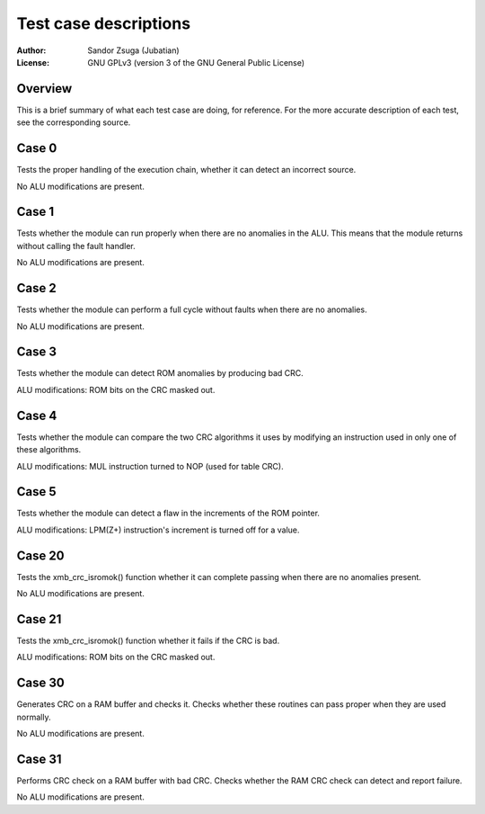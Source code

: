 
Test case descriptions
==============================================================================

:Author:    Sandor Zsuga (Jubatian)
:License:   GNU GPLv3 (version 3 of the GNU General Public License)




Overview
------------------------------------------------------------------------------


This is a brief summary of what each test case are doing, for reference. For
the more accurate description of each test, see the corresponding source.



Case 0
------------------------------------------------------------------------------


Tests the proper handling of the execution chain, whether it can detect an
incorrect source.

No ALU modifications are present.



Case 1
------------------------------------------------------------------------------


Tests whether the module can run properly when there are no anomalies in the
ALU. This means that the module returns without calling the fault handler.

No ALU modifications are present.



Case 2
------------------------------------------------------------------------------


Tests whether the module can perform a full cycle without faults when there
are no anomalies.

No ALU modifications are present.



Case 3
------------------------------------------------------------------------------


Tests whether the module can detect ROM anomalies by producing bad CRC.

ALU modifications: ROM bits on the CRC masked out.



Case 4
------------------------------------------------------------------------------


Tests whether the module can compare the two CRC algorithms it uses by
modifying an instruction used in only one of these algorithms.

ALU modifications: MUL instruction turned to NOP (used for table CRC).



Case 5
------------------------------------------------------------------------------


Tests whether the module can detect a flaw in the increments of the ROM
pointer.

ALU modifications: LPM(Z+) instruction's increment is turned off for a value.



Case 20
------------------------------------------------------------------------------


Tests the xmb_crc_isromok() function whether it can complete passing when
there are no anomalies present.

No ALU modifications are present.



Case 21
------------------------------------------------------------------------------


Tests the xmb_crc_isromok() function whether it fails if the CRC is bad.

ALU modifications: ROM bits on the CRC masked out.



Case 30
------------------------------------------------------------------------------


Generates CRC on a RAM buffer and checks it. Checks whether these routines can
pass proper when they are used normally.

No ALU modifications are present.



Case 31
------------------------------------------------------------------------------


Performs CRC check on a RAM buffer with bad CRC. Checks whether the RAM CRC
check can detect and report failure.

No ALU modifications are present.
